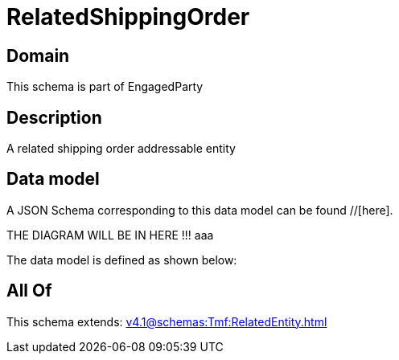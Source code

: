 = RelatedShippingOrder

[#domain]
== Domain

This schema is part of EngagedParty

[#description]
== Description
A related shipping order addressable entity


[#data_model]
== Data model

A JSON Schema corresponding to this data model can be found //[here].

THE DIAGRAM WILL BE IN HERE !!!
aaa

The data model is defined as shown below:


[#all_of]
== All Of

This schema extends: xref:v4.1@schemas:Tmf:RelatedEntity.adoc[]
